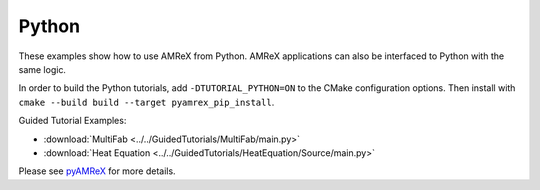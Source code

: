 .. _tutorials_python:

======
Python
======

These examples show how to use AMReX from Python.
AMReX applications can also be interfaced to Python with the same logic.

In order to build the Python tutorials, add ``-DTUTORIAL_PYTHON=ON`` to the CMake configuration options.
Then install with ``cmake --build build --target pyamrex_pip_install``.

Guided Tutorial Examples:

- :download:`MultiFab <../../GuidedTutorials/MultiFab/main.py>`
- :download:`Heat Equation <../../GuidedTutorials/HeatEquation/Source/main.py>`

Please see `pyAMReX <https://github.com/AMReX-Codes/pyamrex/>`__ for more details.
